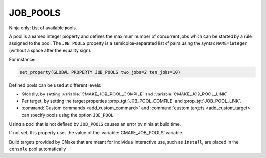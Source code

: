 JOB_POOLS
---------

Ninja only: List of available pools.

A pool is a named integer property and defines the maximum number
of concurrent jobs which can be started by a rule assigned to the pool.
The ``JOB_POOLS`` property is a semicolon-separated list of
pairs using the syntax ``NAME=integer`` (without a space after the equality sign).

For instance:

.. code-block:: cmake

  set_property(GLOBAL PROPERTY JOB_POOLS two_jobs=2 ten_jobs=10)

Defined pools can be used at different levels:

* Globally, by setting :variable:`CMAKE_JOB_POOL_COMPILE` and
  :variable:`CMAKE_JOB_POOL_LINK`.
* Per target, by setting the target properties :prop_tgt:`JOB_POOL_COMPILE`
  and :prop_tgt:`JOB_POOL_LINK`.
* :command:`Custom commands <add_custom_command>` and
  :command:`custom targets <add_custom_target>` can specify pools using the
  option ``JOB_POOL``.

Using a pool that is not defined by ``JOB_POOLS`` causes an error by ninja
at build time.

If not set, this property uses the value of the :variable:`CMAKE_JOB_POOLS`
variable.

Build targets provided by CMake that are meant for individual interactive
use, such as ``install``, are placed in the ``console`` pool automatically.
